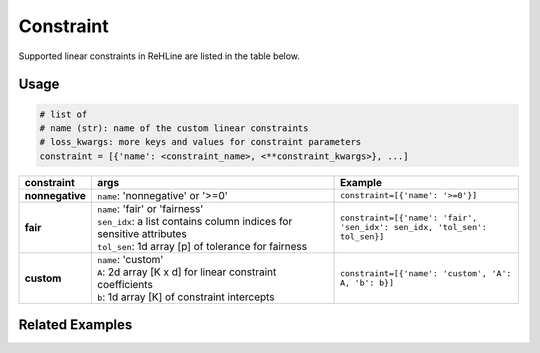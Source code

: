 Constraint
**********

Supported linear constraints in ReHLine are listed in the table below.

Usage
-----

.. code:: python
   
   # list of 
   # name (str): name of the custom linear constraints
   # loss_kwargs: more keys and values for constraint parameters
   constraint = [{'name': <constraint_name>, <**constraint_kwargs>}, ...]

.. list-table::
 :align: left
 :widths: 5 20 15
 :header-rows: 1

 * - constraint
   - | args
   - | Example 

 * - **nonnegative**
   - | ``name``: 'nonnegative' or '>=0'
   - | ``constraint=[{'name': '>=0'}]``

 * - **fair**
   - | ``name``: 'fair' or 'fairness'
     | ``sen_idx``: a list contains column indices for sensitive attributes
     | ``tol_sen``: 1d array [p] of tolerance for fairness
   - | ``constraint=[{'name': 'fair', 'sen_idx': sen_idx, 'tol_sen': tol_sen}]``

 * - **custom**
   - | ``name``: 'custom'
     | ``A``: 2d array [K x d] for linear constraint coefficients
     | ``b``: 1d array [K] of constraint intercepts
   - | ``constraint=[{'name': 'custom', 'A': A, 'b': b}]``

Related Examples
----------------

.. nblinkgallery::
   :caption: Constraints
   :name: rst-link-gallery

   ../examples/FairSVM.ipynb
